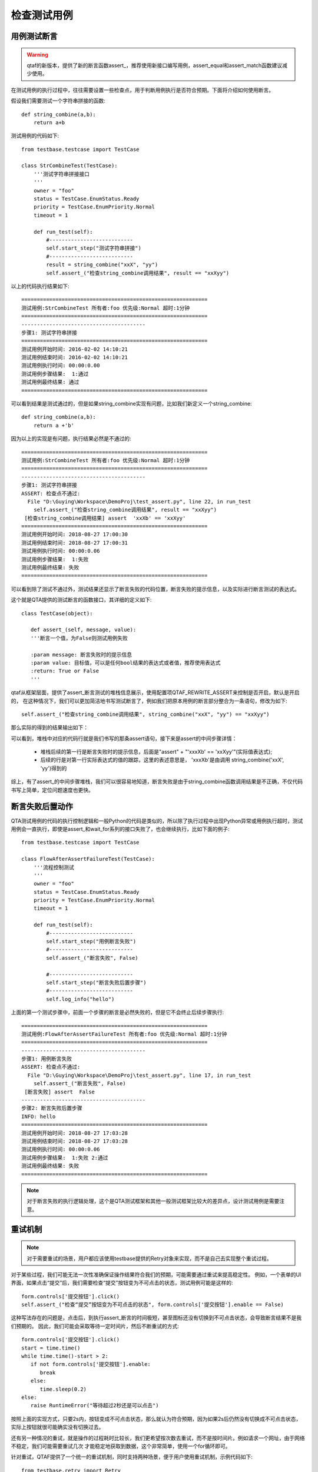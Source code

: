 检查测试用例
======

======
用例测试断言
======

.. warning:: qtaf的新版本，提供了新的断言函数assert\_，推荐使用新接口编写用例，assert_equal和assert_match函数建议减少使用。

在测试用例的执行过程中，往往需要设置一些检查点，用于判断用例执行是否符合预期。下面将介绍如何使用断言。

假设我们需要测试一个字符串拼接的函数::

   def string_combine(a,b):
       return a+b
      
测试用例的代码如下::

   from testbase.testcase import TestCase

   class StrCombineTest(TestCase):
       '''测试字符串拼接接口
       '''
       owner = "foo"
       status = TestCase.EnumStatus.Ready
       priority = TestCase.EnumPriority.Normal
       timeout = 1
   
       def run_test(self):
           #---------------------------
           self.start_step("测试字符串拼接")
           #---------------------------
           result = string_combine("xxX", "yy")
           self.assert_("检查string_combine调用结果", result == "xxXyy")
      
以上的代码执行结果如下::

   ============================================================
   测试用例:StrCombineTest 所有者:foo 优先级:Normal 超时:1分钟
   ============================================================
   ----------------------------------------
   步骤1: 测试字符串拼接
   ============================================================
   测试用例开始时间: 2016-02-02 14:10:21
   测试用例结束时间: 2016-02-02 14:10:21
   测试用例执行时间: 00:00:0.00
   测试用例步骤结果:  1:通过
   测试用例最终结果: 通过
   ============================================================
   
可以看到结果是测试通过的，但是如果string_combine实现有问题，比如我们新定义一个string_combine::

   def string_combine(a,b):
       return a +'b'
      
因为以上的实现是有问题，执行结果必然是不通过的::

   ============================================================
   测试用例:StrCombineTest 所有者:foo 优先级:Normal 超时:1分钟
   ============================================================
   ----------------------------------------
   步骤1: 测试字符串拼接
   ASSERT: 检查点不通过:
     File "D:\Guying\Workspace\DemoProj\test_assert.py", line 22, in run_test
       self.assert_("检查string_combine调用结果", result == "xxXyy")
    [检查string_combine调用结果] assert  'xxXb' == 'xxXyy'
   ============================================================
   测试用例开始时间: 2018-08-27 17:00:30
   测试用例结束时间: 2018-08-27 17:00:31
   测试用例执行时间: 00:00:0.06
   测试用例步骤结果:  1:失败
   测试用例最终结果: 失败
   ============================================================
   
可以看到除了测试不通过外，测试结果还显示了断言失败的代码位置，断言失败的提示信息，以及实际进行断言测试的表达式。

这个就是QTA提供的测试断言的函数接口，其详细的定义如下::

   class TestCase(object):
   
      def assert_(self, message, value):
      '''断言一个值，为False则测试用例失败
        
      :param message: 断言失败时的提示信息
      :param value: 目标值，可以是任何bool结果的表达式或者值，推荐使用表达式
      :return: True or False
      '''

qtaf从框架层面，提供了assert_断言测试的堆栈信息展示，使用配置项QTAF_REWRITE_ASSERT来控制是否开启，默认是开启的，
在这种情况下，我们可以更加简洁地书写测试断言了，例如我们把原本用例的断言部分整合为一条语句，修改为如下::

   self.assert_("检查string_combine调用结果", string_combine("xxX", "yy") == "xxXyy")
        
      
那么实际的得到的结果输出如下：

.. image:: static/assert_fail.png

   
可以看到，堆栈中对应的代码行就是我们书写的那条assert语句，接下来是assert的中间步骤详情：

   * 堆栈后续的第一行是断言失败时的提示信息，后面是"assert" + "'xxxXb' == 'xxXyy'"(实际值表达式);
   * 后续的行是对第一行实际表达式的值的跟踪，这里的表述意思是， 'xxxXb'是由调用 string_combine('xxX', 'yy')得到的
   
综上，有了assert_的中间步骤堆栈，我们可以很容易地知道，断言失败是由于string_combine函数调用结果是不正确，不仅代码书写上简单，定位问题速度也更快。

========
断言失败后置动作
========

QTA测试用例的代码的执行控制逻辑和一般Python的代码是类似的，所以除了执行过程中出现Python异常或用例执行超时，测试用例会一直执行，即使是assert_和wait_for系列的接口失败了，也会继续执行，比如下面的例子::

   from testbase.testcase import TestCase
       
   class FlowAfterAssertFailureTest(TestCase):
       '''流程控制测试
       '''
       owner = "foo"
       status = TestCase.EnumStatus.Ready
       priority = TestCase.EnumPriority.Normal
       timeout = 1
       
       def run_test(self):
           #---------------------------
           self.start_step("用例断言失败")
           #---------------------------
           self.assert_("断言失败", False)
           
           #---------------------------
           self.start_step("断言失败后置步骤")
           #---------------------------
           self.log_info("hello")

上面的第一个测试步骤中，前面一个步骤的断言是必然失败的，但是它不会终止后续步骤执行::

   ============================================================
   测试用例:FlowAfterAssertFailureTest 所有者:foo 优先级:Normal 超时:1分钟
   ============================================================
   ----------------------------------------
   步骤1: 用例断言失败
   ASSERT: 检查点不通过:
     File "D:\Guying\Workspace\DemoProj\test_assert.py", line 17, in run_test
       self.assert_("断言失败", False)
    [断言失败] assert  False
   ----------------------------------------
   步骤2: 断言失败后置步骤
   INFO: hello
   ============================================================
   测试用例开始时间: 2018-08-27 17:03:28
   测试用例结束时间: 2018-08-27 17:03:28
   测试用例执行时间: 00:00:0.06
   测试用例步骤结果:  1:失败 2:通过
   测试用例最终结果: 失败
   ============================================================


.. note:: 对于断言失败的执行逻辑处理，这个是QTA测试框架和其他一般测试框架比较大的差异点，设计测试用例是需要注意。

                       
====
重试机制
====

.. note:: 对于需要重试的场景，用户都应该使用testbase提供的Retry对象来实现，而不是自己去实现整个重试过程。

对于某些过程，我们可能无法一次性准确保证操作结果符合我们的预期，可能需要通过重试来提高稳定性。
例如，一个表单的UI界面，如果点击“提交”后，我们需要检查“提交”按钮变为不可点击的状态，测试用例可能是这样的::

   form.controls['提交按钮'].click()
   self.assert_("检查“提交”按钮变为不可点击的状态", form.controls['提交按钮'].enable == False)
   
这种写法存在的问题是，点击后，到执行assert_断言的时间极短，甚至图标还没有切换到不可点击状态，会导致断言结果不是我们预期的。
因此，我们可能会采取等待一定时间片，然后不断重试的方式::

   form.controls['提交按钮'].click()
   start = time.time()
   while time.time()-start > 2:
      if not form.controls['提交按钮'].enable:
         break
      else:
         time.sleep(0.2)
   else:
      raise RuntimeError("等待超过2秒还是可以点击")
      
按照上面的实现方式，只要2s内，按钮变成不可点击状态，那么就认为符合预期，因为如果2s后仍然没有切换成不可点击状态，实际上按钮就很可能确实没有切换过去。

还有另一种情况的重试，就是操作的过程耗时比较长，我们更希望按次数去重试，而不是按时间片。例如请求一个网址，由于网络不稳定，我们可能需要重试几次
才能稳定地获取到数据，这个非常简单，使用一个for循环即可。

针对重试，QTAF提供了一个统一的重试机制，同时支持两种场景，便于用户使用重试机制，示例代码如下::

   from testbase.retry import Retry
   for item in Retry(timeout=2, interval=0.5):
       print item
       
得到的输出如下::

   <_RetryItem iter=1, ts=1535363022.06>
   <_RetryItem iter=2, ts=1535363022.56>
   <_RetryItem iter=3, ts=1535363023.06>
   <_RetryItem iter=4, ts=1535363023.56>
   Traceback (most recent call last):
     File "D:\Guying\Workspace\DemoProj\test_assert.py", line 5, in <module>
       for item in Retry(timeout=2, interval=0.5):
     File "C:\Users\guyingzhao\git\qtaf\testbase\retry.py", line 54, in next
       raise RetryLimitExcceeded("funtion retried %s times in %ss" % (self.__count, self.timeout))
   testbase.retry.RetryLimitExcceeded: function retried 4 times in 2s

上面代码中，我们没有在对应时间内跳出循环，最后重试超出了限制，会抛出RetryLimitExcceeded的异常，我们也可以在构造Retry的时候指定raise_error=False，
这样也不会抛出RetryLimitExcceeded异常。如果我们的代码提前使用break跳出循环，则认为整个重试过程是成功的，不会抛出异常，例如::

   from testbase.retry import Retry
   for item in Retry(timeout=2, interval=0.5):
       break

迭代中，每个item包含两个属性，iteration迭代次数，ts迭代开始的时间戳，如果在迭代中有需要，可以使用这两个属性。
Retry的默认参数是tiemout=10，interval=0.5，使用最大的重试时间来重试。如果指定了limit，则会按照最大重试次数来进行重试，每次重试之间会间隔interval的时间::

   from testbase.retry import Retry
   for item in Retry(limit=3, interval=0.5):
       print item
     
输出结果如下::

   <_RetryItem iter=1, ts=1535363744.68>
   <_RetryItem iter=2, ts=1535363745.18>
   <_RetryItem iter=3, ts=1535363745.68>
   Traceback (most recent call last):
     File "D:\Guying\Workspace\DemoProj\test_assert.py", line 4, in <module>
       for item in Retry(limit=3, interval=0.5):
     File "C:\Users\guyingzhao\git\qtaf\testbase\retry.py", line 78, in next
       raise RetryLimitExcceeded("function retried for %s times" % self.limit)
   testbase.retry.RetryLimitExcceeded: function retried for 3 times
   
类似地，如果在重试次数用完之前，就跳出了循环，也不会抛出RetryLimitExcceeded异常。在了解testbase的重试机制后，我们针对UI按钮的检查代码就可以写成::

   for _ in Retry(timeout=2, raise_error=False):
       if not form.controls['提交按钮'].enable:
           break
   else:
       self.assert_("按钮没有变为不可点击状态", form.controls['提交按钮'].enable == False)

可以看出，这样写起来就会简洁很多。如果一个目标函数调用在成功的情况下会返回一个bool判定为True的结果，可以直接调用Retry对象的call方法::

   result = Retry(limit=2, interval=0.5).call(getattr, (form.controls['提交按钮'], "enable"))
   
如上，如果符合我们预期，那么result的值会等于True，否则，会抛出RetryLimitExcceeded异常。

=====
忙等待检查
=====

在讲解重试机制的时候，我们已经提到了，对于UI操作的检查可以通过Retry来进行检查，testbase提供了wait_for_equal和wait_for_match，
它内部使用到了Retry，用于实现我们所需要的忙等待检查功能，书写可以进一步简化::

   form.controls['提交按钮'].click()
   self.wait_for_equal("检查提交按钮变为不可点击", form.controls['提交按钮'], "enable", False, timeout=2, interval=0.2)
   
如果在2s内，form.controls['提交按钮'].enable没有变成False，那么最终用例失败，跟assert_类似，wait_for系列接口失败，用例仍然会继续执行。



